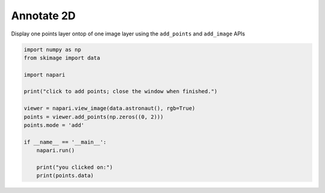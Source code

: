 
.. DO NOT EDIT.
.. THIS FILE WAS AUTOMATICALLY GENERATED BY SPHINX-GALLERY.
.. TO MAKE CHANGES, EDIT THE SOURCE PYTHON FILE:
.. "gallery/annotate-2d.py"
.. LINE NUMBERS ARE GIVEN BELOW.

.. only:: html

    .. note::
        :class: sphx-glr-download-link-note

        :ref:`Go to the end <sphx_glr_download_gallery_annotate-2d.py>`
        to download the full example code

.. rst-class:: sphx-glr-example-title

.. _sphx_glr_gallery_annotate-2d.py:


Annotate 2D
===========

Display one points layer ontop of one image layer using the ``add_points`` and
``add_image`` APIs

.. tags:: analysis

.. GENERATED FROM PYTHON SOURCE LINES 10-27

.. code-block:: Python


    import numpy as np
    from skimage import data

    import napari

    print("click to add points; close the window when finished.")

    viewer = napari.view_image(data.astronaut(), rgb=True)
    points = viewer.add_points(np.zeros((0, 2)))
    points.mode = 'add'

    if __name__ == '__main__':
        napari.run()

        print("you clicked on:")
        print(points.data)


.. _sphx_glr_download_gallery_annotate-2d.py:

.. only:: html

  .. container:: sphx-glr-footer sphx-glr-footer-example

    .. container:: sphx-glr-download sphx-glr-download-jupyter

      :download:`Download Jupyter notebook: annotate-2d.ipynb <annotate-2d.ipynb>`

    .. container:: sphx-glr-download sphx-glr-download-python

      :download:`Download Python source code: annotate-2d.py <annotate-2d.py>`


.. only:: html

 .. rst-class:: sphx-glr-signature

    `Gallery generated by Sphinx-Gallery <https://sphinx-gallery.github.io>`_
